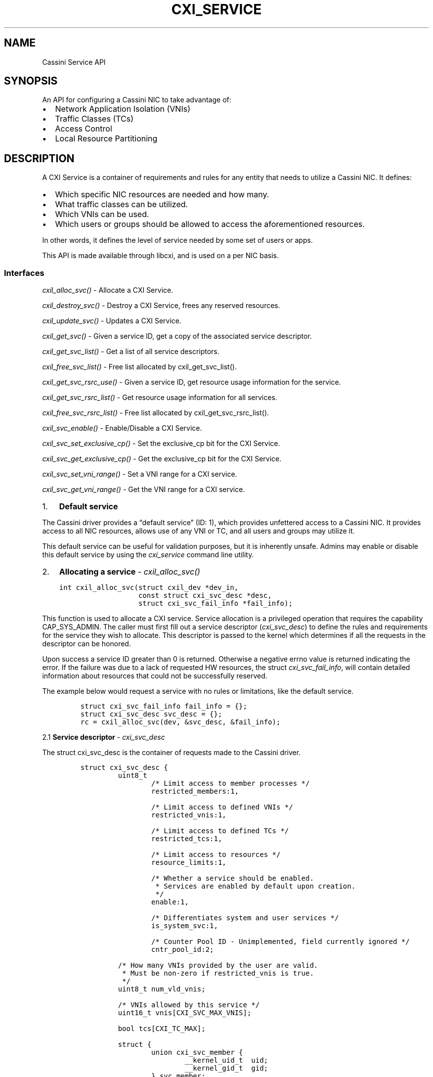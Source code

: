 .\" Automatically generated by Pandoc 2.18
.\"
.\" Define V font for inline verbatim, using C font in formats
.\" that render this, and otherwise B font.
.ie "\f[CB]x\f[]"x" \{\
. ftr V B
. ftr VI BI
. ftr VB B
. ftr VBI BI
.\}
.el \{\
. ftr V CR
. ftr VI CI
. ftr VB CB
. ftr VBI CBI
.\}
.TH "CXI_SERVICE" "7" "2022-07-11" "Version 1.0.0" "Cassini Service API"
.hy
.SH NAME
.PP
Cassini Service API
.SH SYNOPSIS
.PP
An API for configuring a Cassini NIC to take advantage of:
.IP \[bu] 2
Network Application Isolation (VNIs)
.IP \[bu] 2
Traffic Classes (TCs)
.IP \[bu] 2
Access Control
.IP \[bu] 2
Local Resource Partitioning
.SH DESCRIPTION
.PP
A CXI Service is a container of requirements and rules for any entity
that needs to utilize a Cassini NIC.
It defines:
.IP \[bu] 2
Which specific NIC resources are needed and how many.
.IP \[bu] 2
What traffic classes can be utilized.
.IP \[bu] 2
Which VNIs can be used.
.IP \[bu] 2
Which users or groups should be allowed to access the aforementioned
resources.
.PP
In other words, it defines the level of service needed by some set of
users or apps.
.PP
This API is made available through libcxi, and is used on a per NIC
basis.
.SS Interfaces
.PP
\f[I]cxil_alloc_svc()\f[R] - Allocate a CXI Service.
.PP
\f[I]cxil_destroy_svc()\f[R] - Destroy a CXI Service, frees any reserved
resources.
.PP
\f[I]cxil_update_svc()\f[R] - Updates a CXI Service.
.PP
\f[I]cxil_get_svc()\f[R] - Given a service ID, get a copy of the
associated service descriptor.
.PP
\f[I]cxil_get_svc_list()\f[R] - Get a list of all service descriptors.
.PP
\f[I]cxil_free_svc_list()\f[R] - Free list allocated by
cxil_get_svc_list().
.PP
\f[I]cxil_get_svc_rsrc_use()\f[R] - Given a service ID, get resource
usage information for the service.
.PP
\f[I]cxil_get_svc_rsrc_list()\f[R] - Get resource usage information for
all services.
.PP
\f[I]cxil_free_svc_rsrc_list()\f[R] - Free list allocated by
cxil_get_svc_rsrc_list().
.PP
\f[I]cxil_svc_enable()\f[R] - Enable/Disable a CXI Service.
.PP
\f[I]cxil_svc_set_exclusive_cp()\f[R] - Set the exclusive_cp bit for the
CXI Service.
.PP
\f[I]cxil_svc_get_exclusive_cp()\f[R] - Get the exclusive_cp bit for the
CXI Service.
.PP
\f[I]cxil_svc_set_vni_range()\f[R] - Set a VNI range for a CXI service.
.PP
\f[I]cxil_svc_get_vni_range()\f[R] - Get the VNI range for a CXI
service.
.IP "1." 3
\f[B]Default service\f[R]
.PP
The Cassini driver provides a \[lq]default service\[rq] (ID: 1), which
provides unfettered access to a Cassini NIC.
It provides access to all NIC resources, allows use of any VNI or TC,
and all users and groups may utilize it.
.PP
This default service can be useful for validation purposes, but it is
inherently unsafe.
Admins may enable or disable this default service by using the
\f[I]cxi_service\f[R] command line utility.
.IP "2." 3
\f[B]Allocating a service\f[R] - \f[I]cxil_alloc_svc()\f[R]
.IP
.nf
\f[C]
int cxil_alloc_svc(struct cxil_dev *dev_in,
                   const struct cxi_svc_desc *desc,
                   struct cxi_svc_fail_info *fail_info);
\f[R]
.fi
.PP
This function is used to allocate a CXI service.
Service allocation is a privileged operation that requires the
capability CAP_SYS_ADMIN.
The caller must first fill out a service descriptor
(\f[I]cxi_svc_desc\f[R]) to define the rules and requirements for the
service they wish to allocate.
This descriptor is passed to the kernel which determines if all the
requests in the descriptor can be honored.
.PP
Upon success a service ID greater than 0 is returned.
Otherwise a negative errno value is returned indicating the error.
If the failure was due to a lack of requested HW resources, the struct
\f[I]cxi_svc_fail_info\f[R], will contain detailed information about
resources that could not be successfully reserved.
.PP
The example below would request a service with no rules or limitations,
like the default service.
.IP
.nf
\f[C]
struct cxi_svc_fail_info fail_info = {};
struct cxi_svc_desc svc_desc = {};
rc = cxil_alloc_svc(dev, &svc_desc, &fail_info);
\f[R]
.fi
.PP
2.1 \f[B]Service descriptor\f[R] - \f[I]cxi_svc_desc\f[R]
.PP
The struct cxi_svc_desc is the container of requests made to the Cassini
driver.
.IP
.nf
\f[C]
struct cxi_svc_desc {
         uint8_t
                 /* Limit access to member processes */
                 restricted_members:1,

                 /* Limit access to defined VNIs */
                 restricted_vnis:1,

                 /* Limit access to defined TCs */
                 restricted_tcs:1,

                 /* Limit access to resources */
                 resource_limits:1,

                 /* Whether a service should be enabled.
                  * Services are enabled by default upon creation.
                  */
                 enable:1,

                 /* Differentiates system and user services */
                 is_system_svc:1,

                 /* Counter Pool ID - Unimplemented, field currently ignored */
                 cntr_pool_id:2;

         /* How many VNIs provided by the user are valid.
          * Must be non-zero if restricted_vnis is true.
          */
         uint8_t num_vld_vnis;

         /* VNIs allowed by this service */
         uint16_t vnis[CXI_SVC_MAX_VNIS];

         bool tcs[CXI_TC_MAX];

         struct {
                 union cxi_svc_member {
                         __kernel_uid_t  uid;
                         __kernel_gid_t  gid;
                 } svc_member;
                 enum cxi_svc_member_type type;
         } members[CXI_SVC_MAX_MEMBERS];

         struct cxi_rsrc_limits limits;

         unsigned int svc_id;
 };
\f[R]
.fi
.PP
Common settings that can be requested when allocating a service are
described below.
.PP
2.1.1 \f[B]Restricting members\f[R]
.PP
A service can be allocated that limits access to specific UIDs or GIDs.
A combination of CXI_SVC_MAX_MEMBERS UIDs or GIDs may be provided.
To do so, set \[lq]restricted_members=1\[rq] and fill out the
\[lq]members\[rq] structure.
.IP
.nf
\f[C]
/* SVC Member */
struct {
        union cxi_svc_member {
                __kernel_uid_t  uid;
                __kernel_gid_t  gid;
        } svc_member;
        enum cxi_svc_member_type type;
} members[CXI_SVC_MAX_MEMBERS];
\f[R]
.fi
.IP
.nf
\f[C]
/* SVC Member Types */
enum cxi_svc_member_type {
    CXI_SVC_MEMBER_IGNORE,
    CXI_SVC_MEMBER_UID,
    CXI_SVC_MEMBER_GID,

    CXI_SVC_MEMBER_MAX,
};
\f[R]
.fi
.PP
For example, to limit use of this service to users that belong to group
100, set up the service descriptor as follows:
.IP
.nf
\f[C]
struct cxi_svc_desc svc_desc = {};
svc_desc.restricted_members = 1;
svc_desc.members[0].svc_member.gid = 100;
svc_desc.members[0].type = CXI_SVC_MEMBER_GID;
\f[R]
.fi
.PP
2.1.2 \f[B]Restricting traffic classes\f[R]
.PP
A service can be created that limits access to specific HPC Traffic
Classes.
A value of true written to an index in the boolean array \[lq]tcs\[rq]
indicates that a particular TC should be enabled for a service.
.IP
.nf
\f[C]
enum cxi_traffic_class {
    /* HRP traffic classes. */
    CXI_TC_DEDICATED_ACCESS,
    CXI_TC_LOW_LATENCY,
    CXI_TC_BULK_DATA,
    CXI_TC_BEST_EFFORT,

    /* Ethernet specific traffic class. */
    CXI_TC_ETH,
    CXI_TC_MAX,
}
\f[R]
.fi
.PP
For example, to enable the BEST_EFFORT and DEDICATED_ACCESS traffic
classes, set up the service descriptor as follows:
.IP
.nf
\f[C]
struct cxi_svc_desc svc_desc = {};
svc_desc.restricted_tcs = 1;
svc_desc.tcs[CXI_TC_DEDICATED_ACCESS] = true;
svc_desc.tcs[CXI_TC_BEST_EFFORT] = true;
\f[R]
.fi
.PP
2.1.3 \f[B]VNIs\f[R]
.PP
A service can either specify up to 4 distinct VNIs or 1 VNI
\[lq]Range\[rq].
The \[lq]restricted_vnis\[rq] bit in the CXI Service descriptor controls
this behavior.
.PP
2.1.3.1 \f[B]VNI Range\f[R]
.PP
A VNI Range is a contiguous block of VNIs that can be used for
communication.
.PP
Workflow/Requirements to set a VNI range:
.IP \[bu] 2
The number of values in the range must be a power of two (1, 2, 4, 8,
16, \&...).
.IP \[bu] 2
The first value in the range (vni_min) must be a multiple of the range
size.
.IP \[bu] 2
VNI Range size is (vni_max - vni_min + 1).
.IP \[bu] 2
The CXI Service should be set up with restricted_vnis=0.
This will result in a CXI Service that is created in a disabled state.
.IP \[bu] 2
A subsequent call to cxil_svc_set_vni_range() sets the desired VNI range
and enables the CXI Service.
.PP
2.1.3.2 \f[B]Restricting VNI\f[R]
.PP
A service can be created that limits access to certain VNIs.
Up to CXI_SVC_MAX_VNIS VNIs can be specified.
Users must explicitly indicate how many VNIs they wish to utilize.
.PP
For example, to limit a service to only have access to VNIs 1 and 2 set
up the service descriptor as follows:
.IP
.nf
\f[C]
struct cxi_svc_desc svc_desc = {};
svc_desc.restricted_vnis = 1;
svc_desc.num_vld_vnis = 2
svc_desc.vnis[0] = 1;
svc_desc.vnis[1] = 2;
\f[R]
.fi
.PP
2.1.4 \f[B]Restricting resources\f[R]
.PP
There are many Cassini HW resources that are essential for jobs to
function properly.
These resources initially belong to a shared pool.
Resources may be reserved for use exclusively by a particular service.
Similarly it is possible to cap the amount of a resources that a service
can utilize.
.PP
Relevant structures:
.IP
.nf
\f[C]
enum cxi_rsrc_type {
         CXI_RSRC_TYPE_PTE,
         CXI_RSRC_TYPE_TXQ,
         CXI_RSRC_TYPE_TGQ,
         CXI_RSRC_TYPE_EQ,
         CXI_RSRC_TYPE_CT,
         CXI_RSRC_TYPE_LE,
         CXI_RSRC_TYPE_TLE,
         CXI_RSRC_TYPE_AC,

         CXI_RSRC_TYPE_MAX,
};
\f[R]
.fi
.IP
.nf
\f[C]
struct cxi_limits {
         uint16_t max;
         uint16_t res;
};
\f[R]
.fi
.IP
.nf
\f[C]
struct cxi_rsrc_limits {
        union {
                struct {
                        struct cxi_limits ptes;
                        struct cxi_limits txqs;
                        struct cxi_limits tgqs;
                        struct cxi_limits eqs;
                        struct cxi_limits cts;
                        struct cxi_limits les;
                        struct cxi_limits tles;
                        struct cxi_limits acs;
                };
                struct cxi_limits type[CXI_RSRC_TYPE_MAX];
        };
};
\f[R]
.fi
.PP
Example:
.IP
.nf
\f[C]
struct cxi_rsrc_limits = {
    .txqs = {
        .max = 1024,
                .res = 1024,
        },
        .eqs = {
            .max = 10,
                .res = 5,
        },
};
struct cxi_svc_fail_info fail_info = {};
struct cxi_svc_desc svc_desc = {
    .resource_limits = 1,
    .limits = limits,
};
\f[R]
.fi
.PP
Setting max=0 would disallow usage of a particular resource.
Hence (unlike the contrived example above) max values should be
explicitly specified for each resource type.
.PP
To see how many resources are advertised by a Cassini NIC, refer to
\f[I]struct cxil_dev_info\f[R] which contains information about each
resource.
.PP
Unlike other resources, LE and TLE reservations are backed by a limited
number of HW \[lq]pools\[rq].
There are 16 LE pools and 4 TLE pools.
This means only 16 services can be created that reserve LEs, and only 4
services can be created that reserve TLEs.
.PP
2.1.5 \f[B]Exclusive CP\f[R]
.PP
The exclusive_cp bit disables sharing of Communication Profiles (CP).
Exclusive CP is not allowed if \[lq]restricted_vnis\[rq] bit is set in
the CXI service descriptor.
.PP
2.2 \f[B]Fail info\f[R] - \f[I]cxi_fail_info\f[R]
.PP
If service allocation fails due to lack of resource availability
(-ENOSPC), detailed information about which resources were unavailable
is provided in the struct \f[I]cxi_fail_info\f[R].
.IP
.nf
\f[C]
 struct cxi_svc_fail_info {
         /* If a reservation was requested for a CXI_RSRC_TYPE_X and allocation
          * failed, its entry in this array will reflect how many of said
          * resource were actually available to reserve.
          */
         uint16_t rsrc_avail[CXI_RSRC_TYPE_MAX];

         /* True if relevant resources were requested, but none were available. */
         bool no_le_pools;
         bool no_tle_pools;
         bool no_cntr_pools;
 };
\f[R]
.fi
.PP
The information in this structure is only valid for resources that were
actually requested.
If a user attempted to reserve LEs but not ACs,
fail_info.rsrc_avail[CXI_RSRC_TYPE_LE] would contain valid info, but
fail_info.rsrc_avail[CXI_RSRC_TYPE_AC] should not be referenced.
.PP
If cxil_alloc_svc returned a valid svc_id, fail_info should not be
referenced.
.IP "3." 3
\f[B]Deleting a service\f[R] - \f[I]cxil_destroy_svc()\f[R]
.IP
.nf
\f[C]
cxil_destroy_svc(struct cxil_dev *dev, unsigned int svc_id);
\f[R]
.fi
.PP
This function is used to destroy a CXI service.
Service deletion is a privileged operation that requires the capability
CAP_SYS_ADMIN.
Destroying a service will release any reserved resources associated with
the service back to a shared pool that can by utilized by other
services.
.PP
Upon success 0 is returned.
Otherwise a negative errno value is returned indicating the error.
.PP
A service cannot be destroyed if there are still active references to
it, i.e.\ no allocated LNIs may reference this service.
In addition, the default service cannot be deleted.
However, the default service may be disabled via the
\f[I]cxi_service\f[R] command line utility.
.IP "4." 3
\f[B]Updating a service\f[R] - \f[I]cxil_update_svc()\f[R]
.IP
.nf
\f[C]
cxil_update_svc(struct cxil_dev *dev,
                const struct cxi_svc_desc *desc,
                struct cxi_svc_fail_info *fail_info);
\f[R]
.fi
.PP
This function is used to update an existing CXI service.
Updating a service is a privileged operation that requires the
capability CAP_SYS_ADMIN.
.PP
The usage of this function mirrors \f[I]cxil_alloc_svc()\f[R].
A user fills out a service descriptor with the needed changes to an
existing service.
Typically a user should first call \f[I]cxil_get_svc()\f[R] to get the
latest version of a descriptor from the kernel, make necessary changes
in the returned copy of the descriptor, then finally call
\f[I]cxil_update_svc()\f[R].
.PP
Modifications to resource reservations are not currently supported.
The \f[I]cxi_service\f[R] command line tool provides a simple wrapper to
update a service.
.IP "5." 3
\f[B]Get a service descriptor from service ID\f[R] -
\f[I]cxil_get_svc()\f[R]
.IP
.nf
\f[C]
cxil_get_svc(struct cxil_dev *dev, unsigned int svc_id,
             struct cxi_svc_desc *svc_desc);
\f[R]
.fi
.PP
If a valid service ID is passed into this function, information about
the service is stored into the provided service descriptor.
If no service is found with the provided ID, an error is returned.
.PP
Example:
.IP
.nf
\f[C]
int rc;
struct cxi_svc_desc desc;
rc = cxil_get_svc(dev, CXI_DEFAULT_SVC_ID, &desc);
\f[R]
.fi
.IP "6." 3
\f[B]Get a list of all service descriptors\f[R] -
\f[I]cxil_get_svc_list()\f[R]
.IP
.nf
\f[C]
int cxil_get_svc_list(struct cxil_dev *dev,
                      struct cxil_svc_list **svc_list);
\f[R]
.fi
.PP
This function will query the driver for information about all services
associated with a given device.
Memory will be allocated on the users behalf for the service list.
The \[lq]count\[rq] field will indicate how many service descriptors
have been copied in.
Must call \f[I]cxil_free_svc_list()\f[R] to free memory during cleanup.
.IP
.nf
\f[C]
struct cxil_svc_list {
    unsigned int count;
    struct cxi_svc_desc descs[];
};
\f[R]
.fi
.PP
Example:
.IP
.nf
\f[C]
int rc;
struct cxil_svc_list *list = NULL;
rc = cxil_get_svc_list(dev, &list);
\f[R]
.fi
.IP "7." 3
\f[B]Free list of all service descriptors\f[R] -
\f[I]cxil_free_svc_list()\f[R]
.IP
.nf
\f[C]
void cxil_free_svc_list(struct cxil_svc_list *svc_list);
\f[R]
.fi
.IP "8." 3
\f[B]Get resource usage information for a particular service\f[R] -
\f[I]cxil_get_svc_rsrc_use()\f[R]
.PP
If a valid service ID is passed into this function, information about
the resource usage by the associated service is stored into the provided
structure.
If no service is found with the provided ID, an error is returned.
.PP
Example:
.IP
.nf
\f[C]
int rc;
struct cxi_rsrc_use rsrc_use;
rc = cxil_get_svc(dev, CXI_DEFAULT_SVC_ID, &rsrc_use);
\f[R]
.fi
.IP "9." 3
\f[B]Get resource usage information for all services\f[R] -
\f[I]cxil_get_svc_rsrc_list()\f[R]
.PP
This function will query the driver for information regarding the
resources that are being utilized by each service associated with a
given device.
Memory will be allocated on the users behalf for the rsrc_use list.
The \[lq]count\[rq] field will indicate the number of rsrc_use structs
that have been copied in.
Must call \f[I]cxil_free_svc_rsrc_list()\f[R] to free memory during
cleanup.
.IP
.nf
\f[C]
struct cxil_svc_rsrc_list {
    unsigned int count;
    struct cxi_rsrc_use rsrcs[];
};
\f[R]
.fi
.IP
.nf
\f[C]
struct cxi_rsrc_use {
    unsigned int svc_id;
    uint16_t in_use[CXI_RSRC_TYPE_MAX];
};
\f[R]
.fi
.PP
Example:
.IP
.nf
\f[C]
int rc;
struct cxil_svc_rsrc_list *rsrc_list = NULL;
rc = cxil_get_svc_list(dev, &rsrc_list);
\f[R]
.fi
.IP "10." 4
\f[B]Free list of resource usage info\f[R] -
\f[I]cxil_free_svc_rsrc_list()\f[R]
.IP
.nf
\f[C]
void cxil_free_svc_rsrc_list(struct cxil_svc_rsrc_list *rsrc_list)
\f[R]
.fi
.IP "11." 4
\f[B]Enable/disable the CXI Service\f[R] - \f[I]cxil_svc_enable()\f[R]
.IP
.nf
\f[C]
int cxil_svc_enable(struct cxil_dev *dev_in, unsigned int svc_id,
                    bool enable)
\f[R]
.fi
.PP
To enable set the \[lq]enable\[rq] bool to true.
.IP
.nf
\f[C]
int rc;
rc = cxil_svc_enable(dev, svc_id, true);
\f[R]
.fi
.PP
To disable set the \[lq]enable\[rq] bool to false.
.IP
.nf
\f[C]
int rc;
rc = cxil_svc_enable(dev, svc_id, false);
\f[R]
.fi
.IP "12." 4
\f[B]Set exclusive_cp bit for a CXI Service\f[R] -
\f[I]cxil_svc_set_exclusive_cp()\f[R]
.PP
Set the \[lq]exclusive_cp\[rq] bit for a service.
.IP
.nf
\f[C]
int cxil_svc_set_exclusive_cp(struct cxil_dev *dev_in,
                              unsigned int svc_id,
                              bool exclusive_cp)
\f[R]
.fi
.IP "13." 4
\f[B]Get exclusive_cp bit for a CXI Service\f[R] -
\f[I]cxil_svc_get_exclusive_cp()\f[R]
.PP
Get the \[lq]exclusive_cp\[rq] bit for a service.
.IP
.nf
\f[C]
int cxil_svc_get_exclusive_cp(struct cxil_dev *dev_in,
                              unsigned int svc_id, bool *exclusive_cp)
\f[R]
.fi
.IP "14." 4
\f[B]Set a VNI range for a CXI Service\f[R] -
\f[I]cxil_svc_set_vni_range()\f[R]
.PP
Service ID of service to be updated.
Minimum VNI value (inclusive) Maximum VNI value (inclusive)
.IP
.nf
\f[C]
int cxil_svc_set_vni_range(struct cxil_dev *dev_in,
                           unsigned int svc_id, uint16_t vni_min,
                           uint16_t vni_max)
\f[R]
.fi
.IP "15." 4
\f[B]Get the VNI range for a CXI Service\f[R] -
\f[I]cxil_svc_get_vni_range()\f[R]
.PP
Get the VNI range associated with a service.
Service ID of service to query.
Pointer to store minimum VNI value (inclusive) Pointer to store maximum
VNI value (inclusive)
.IP
.nf
\f[C]
int cxil_svc_get_vni_range(struct cxil_dev *dev_in,
                           unsigned int svc_id, uint16_t *vni_min,
                           uint16_t *vni_max)
\f[R]
.fi
.SH FILES
.PP
\f[I]uapi/misc/cxi.h\f[R]
.IP
.nf
\f[C]
Where cxi service related structures are defined.
\f[R]
.fi
.PP
\f[I]libcxi.h\f[R]
.IP
.nf
\f[C]
Where cxi service related functions are defined.
\f[R]
.fi
.SH SEE ALSO
.PP
\f[B]cxi_service\f[R](1)
